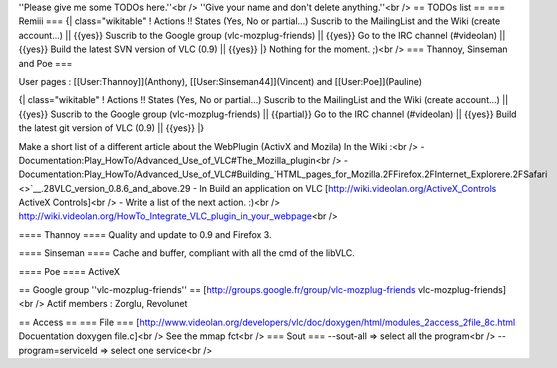 ''Please give me some TODOs here.''<br /> ''Give your name and don't
delete anything.''<br /> == TODOs list == === Remiii === {\|
class="wikitable" ! Actions !! States (Yes, No or partial...) Suscrib to
the MailingList and the Wiki (create account...) \|\| {{yes}} Suscrib to
the Google group (vlc-mozplug-friends) \|\| {{yes}} Go to the IRC
channel (#videolan) \|\| {{yes}} Build the latest SVN version of VLC
(0.9) \|\| {{yes}} \|} Nothing for the moment. ;)<br /> === Thannoy,
Sinseman and Poe ===

User pages : [[User:Thannoy]](Anthony), [[User:Sinseman44]](Vincent) and
[[User:Poe]](Pauline)

{\| class="wikitable" ! Actions !! States (Yes, No or partial...)
Suscrib to the MailingList and the Wiki (create account...) \|\| {{yes}}
Suscrib to the Google group (vlc-mozplug-friends) \|\| {{partial}} Go to
the IRC channel (#videolan) \|\| {{yes}} Build the latest git version of
VLC (0.9) \|\| {{yes}} \|}

Make a short list of a different article about the WebPlugin (ActivX and
Mozila) In the Wiki :<br /> -
Documentation:Play_HowTo/Advanced_Use_of_VLC#The_Mozilla_plugin<br /> -
Documentation:Play_HowTo/Advanced_Use_of_VLC#Building\_\ `HTML_pages_for_Mozilla.2FFirefox.2FInternet_Explorere.2FSafari <>`__.28VLC_version_0.8.6_and_above.29
- In Build an application on VLC
[http://wiki.videolan.org/ActiveX_Controls ActiveX Controls]<br /> -
Write a list of the next action. :)<br />
http://wiki.videolan.org/HowTo_Integrate_VLC_plugin_in_your_webpage\ <br
/>

==== Thannoy ==== Quality and update to 0.9 and Firefox 3.

==== Sinseman ==== Cache and buffer, compliant with all the cmd of the
libVLC.

==== Poe ==== ActiveX

== Google group ''vlc-mozplug-friends'' ==
[http://groups.google.fr/group/vlc-mozplug-friends
vlc-mozplug-friends]<br /> Actif members : Zorglu, Revolunet

== Access == === File ===
[http://www.videolan.org/developers/vlc/doc/doxygen/html/modules_2access_2file_8c.html
Docuentation doxygen file.c]<br /> See the mmap fct<br /> === Sout ===
--sout-all => select all the program<br /> --program=serviceId => select
one service<br />
